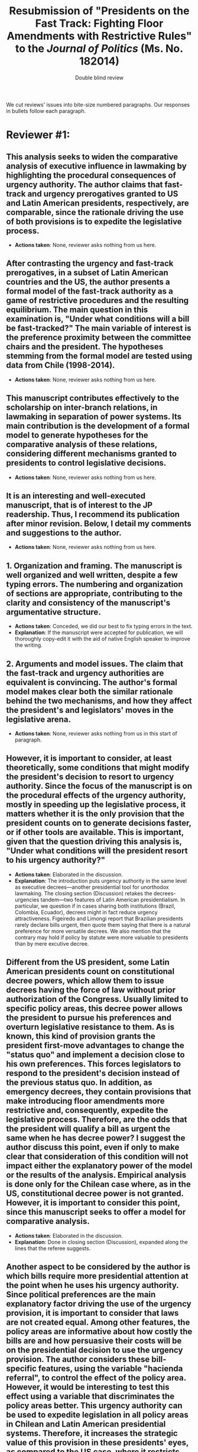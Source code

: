 #+SEQ_TODO: TODO TODOges TODOeric TODOvale CONCEDED | NO_ACTION_NEEDED DONE DROPPED
#+LaTeX_CLASS_OPTIONS: [article,letterpaper,times,12pt,listings-bw,microtype]
#+LATEX_HEADER: \usepackage[margin=0.5in]{geometry}
#+latex_header: \usepackage{xr}
#+latex_header: \externaldocument[app-]{urge14appendix}
#+TITLE: Resubmission of "Presidents on the Fast Track: Fighting Floor Amendments with Restrictive Rules" to the /Journal of Politics/ (Ms. No. 182014)
#+AUTHOR: Double blind review

#+latex: \newpage

#+latex: \noindent 
We cut reviews' issues into bite-size numbered paragraphs. Our responses in bullets follow each paragraph.

* Reviewer #1: 
** This analysis seeks to widen the comparative analysis of executive influence in lawmaking by highlighting the procedural consequences of urgency authority. The author claims that fast-track and urgency prerogatives granted to US and Latin American presidents, respectively, are comparable, since the rationale driving the use of both provisions is to expedite the legislative process.
- *Actions taken*: None, reviewer asks nothing from us here. 
** After contrasting the urgency and fast-track prerogatives, in a subset of Latin American countries and the US, the author presents a formal model of the fast-track authority as a game of restrictive procedures and the resulting equilibrium. The main question in this examination is, "Under what conditions will a bill be fast-tracked?" The main variable of interest is the preference proximity between the committee chairs and the president. The hypotheses stemming from the formal model are tested using data from Chile (1998-2014).
- *Actions taken*: None, reviewer asks nothing from us here. 
** This manuscript contributes effectively to the scholarship on inter-branch relations, in lawmaking in separation of power systems. Its main contribution is the development of a formal model to generate hypotheses for the comparative analysis of these relations, considering different mechanisms granted to presidents to control legislative decisions. 
- *Actions taken*: None, reviewer asks nothing from us here. 
** It is an interesting and well‐executed manuscript, that is of interest to the JP readership. Thus, I recommend its publication after minor revision. Below, I detail my comments and suggestions to the author. 
- *Actions taken*: None, reviewer asks nothing from us here. 
** 1.    Organization and framing. The manuscript is well organized and well written, despite a few typing errors. The numbering and organization of sections are appropriate, contributing to the clarity and consistency of the manuscript's argumentative structure.
- *Actions taken*: Conceded, we did our best to fix typing errors in the text. 
- *Explanation*: If the manuscript were accepted for publication, we will thoroughly copy-edit it with the aid of native English speaker to improve the writing. 
** 2. Arguments and model issues. The claim that the fast-track and urgency authorities are equivalent is convincing. The author's formal model makes clear both the similar rationale behind the two mechanisms, and how they affect the president's and legislators' moves in the legislative arena.
- *Actions taken*: None, reviewer asks nothing from us in this start of paragraph. 
** However, it is important to consider, at least theoretically, some conditions that might modify the president's decision to resort to urgency authority. Since the focus of the manuscript is on the procedural effects of the urgency authority, mostly in speeding up the legislative process, it matters whether it is the only provision that the president counts on to generate decisions faster, or if other tools are available. This is important, given that the question driving this analysis is, "Under what conditions will the president resort to his urgency authority?"
- *Actions taken*: Elaborated in the discussion.
- *Explanation*: The introduction puts urgency authority in the same level as executive decrees---another presidential tool for unorthodox lawmaking. The closing section (Discussion) retakes the decrees-urgencies tandem---two features of Latin American presidentialism. In particular, we question if in cases sharing both institutions (Brazil, Colombia, Ecuador), decrees might in fact reduce urgency attractiveness. Figeiredo and Limongi report that Brazilian presidents rarely declare bills urgent, then quote them saying that there is a natural preference for more versatile decrees. We also mention that the contrary may hold if policy by statute were more valuable to presidents than by mere excutive decree. 
** Different from the US president, some Latin American presidents count on constitutional decree powers, which allow them to issue decrees having the force of law without prior authorization of the Congress. Usually limited to specific policy areas, this decree power allows the president to pursue his preferences and overturn legislative resistance to them.   As is known, this kind of provision grants the president first-move advantages to change the "status quo" and implement a decision close to his own preferences. This forces legislators to respond to the president's decision instead of the previous status quo. In addition, as emergency decrees, they contain provisions that make introducing floor amendments more restrictive and, consequently, expedite the legislative process. Therefore, are the odds that the president will qualify a bill as urgent the same when he has decree power? I suggest the author discuss this point, even if only to make clear that consideration of this condition will not impact either the explanatory power of the model or the results of the analysis. Empirical analysis is done only for the Chilean case where, as in the US, constitutional decree power is not granted. However, it is important to consider this point, since this manuscript seeks to offer a model for comparative analysis.
- *Actions taken*: Elaborated in the discussion. 
- *Explanation*: Done in closing section (Discussion), expanded along the lines that the referee suggests. 
** Another aspect to be considered by the author is which bills require more presidential attention at the point when he uses his urgency authority. Since political preferences are the main explanatory factor driving the use of the urgency provision, it is important to consider that laws are not created equal. Among other features, the policy areas are informative about how costly the bills are and how persuasive their costs will be on the presidential decision to use the urgency provision. The author considers these bill-specific features, using the variable "hacienda referral", to control the effect of the policy area. However, it would be interesting to test this effect using a variable that discriminates the policy areas better.  This urgency authority can be used to expedite legislation in all policy areas in Chilean and Latin American presidential systems. Therefore, it increases the strategic value of this provision in these presidents' eyes, as compared to the US case, where it restricts international trade agreements.
- *Actions taken*: Defended our model and elaborated in the appendix and a footnote. 
- *Explanation*: We did a classification of bills in broad issue areas and re-estimated the regression on those subsets. In general the estimate for friendly committee chairs remains positive across issue areas, even if the small N plays against coefficient significance. Frankly, the issue classification we relied upon is crude and incomplete. Classification of bills' precise issue (and the desirable and related measure of interest, bill importance) is tricky enough to be beyond the scope of this paper. Since the model controlling for Finance-comittee-referral only seems robust, we kept it in the text. The appendix reports the effect on our key regressor, explains how we classified bills from the summary of the draft bills.  
- *Explanation* (cont.): We also elaborate the point that urgency applicable to all policy areas has more strategic value than the U.S. fast-track, restricted to international trade. 
** 3. Results and discussion. I recommend the review of the last two sections in order to make them more balanced. In section 5.2, the author provides an extensive description of the findings, concentrated mostly on estimated coefficients. In turn, the author spends only 1.5 pages discussing the implications of this study! 
- *Actions taken*: Conceded.
- *Explanation*: The revised manuscript elaborates implications in the final section. Section 4.2 (Model specification and results) takes four-and-a-half pages, about three of which are text; section 5 (Discussion) takes almos three pages. We have included the referee's suggestion to contrast decree/urgency in the discussion, and elaborated suggestions by other referees. 
** *check* To get this manuscript ready for publication, the author should review section 6 in order to explore more carefully the implications of this study in relation to literature previously discussed. A deeper discussion of whether these findings contribute to filling the gap, related to the approach to urgency authority as a procedural mechanism, is expected. Furthermore, the implications of this analysis for presidential and legislative scholarship should be developed properly, particularly to advance some comparative conclusions as proposed in this manuscript.
- *Actions taken*: Conceded.
- *Explanation*: The revised closing section (Discussion) explores implications... EXPAND AFTER FINAL REVIEW OF DISCUSSION SECTION.  
** In summary, I recommend the publication of this manuscript after the review of these minor corrections.
- *Actions taken*: conceded, the Authors hope that the revisions above have taken care of the Reviewer's concerns. 
* Reviewer #2: 
** This is an interesting manuscript on a relevant topic. Urgency procedures are common and understudied in presidential regimes. This article provides evidence that urgency procedures provide procedural advantages to presidents, which not merely speed up approval but, more important, allow presidents to approve legislation with fewer modifications. Consequently, if committee chairs align with the party of the president, urgency rules that force an up-or-down vote on the floor should occur with more frequency. The authors test their argument with data from Chile, with positive findings for their argument. In all, this is a paper that, after some changes, could be of interest to readers of JOP. In all, this is a very promising paper, with sound empirics, that needs some important adjustments prior to publication.   
- *Actions taken*: None, reviewer asks nothing from us here. 
** While the article is presented as a general theory of urgency motions in Latin America, the model details and results explain the Chilean case. Whether urgency procedures in other countries of Latin America serve the same function and conform to their model remains unproven. Consequently, it is not clear to me that the article generalizes the use of urgency in all (or even most) presidential regimes. That said, I do see merit in the way the authors connect the Chilean case to similar rules across Latin America, as well as the contribution to the broader comparative legislatures literature. However, the scope conditions of their results should be more clearly noted. 
- *Actions taken*: Conceded and expanded the discussion.
- *Explanation*: We re-wrote the introduction in order to clarify what we actually achieve in the manuscript: (1) describe similarities and differences in urgency authority in seven Latin American constitutions; (2) uncover sub-constitutional provisions in the case of Chile that invoke a closed rule for urgent bills, actually equating urgency authority and the fast-track authority of U.S. presidents; (3) model fast-track authority in order to identify its determinants; (4) test hypotheses on these determinants with Chilean legistative data. We also expanded section 6 (Discussion) to list verification of sub-constitutional institutions in Brazil, Colombia, Ecuador, Mexico, Paraguay, and Uruguay among the items in the future to-do list---verify if there is any hint of closed rule there too when a bill becomes urgent. (Ges might find some bits of this evidence, we will also elaborate it in section 6). 
** The presentation of the model is interesting but, in my view, too long. The intuition is straightforward and the formalization is, as they write, inspired in the restrictive procedure model of Dion and Huber. Much of what is in pages 8 to 16 could be presented to readers in half the space. In particular, the teacher/student example, and Figure 1, seem as part of a larger project rather than strictly germane to this paper. The authors could add this as a supplemental file rather than in the paper. 
- *Actions taken*: Conceded, we cut the model's exposition to four pages.
- *Explanation*: We dropped the example, and compacted the explanation to about half the original length. 
** While I like the paper, the hypotheses presented at the end of section 4 seem odd. The first hypotheses, that fast track bills should be more prevalent than standard ones, would only be true if all standard bills amended on the floor would be then shifted away from the position of the president or her party. More important, already the descriptive information in Table 2 shows that only 37% of all presidential bills are urgencies and about 50% of all presidential bills approved have urgencies. So, Hypothesis 1 is both commonsensical and likely false. It also makes little sense theoretically, because we do not know ex ante the number of bills that (using figure 4) would fall in each of the different profiles. If the theory is correct, the rate of urgency would also depend on the likelihood of introducing bills in each profile and, to some extent, that would be dependent on the status quo that are available. In fact, the theory could be used in a way that urgency rates are used to predict the likely profile faced by different presidents (that, of course, falls outside of what the authors are required to do in this paper). In any event, hypothesis 1 is simplistic, theoretically incorrect, and empirically false. 
- *Actions taken*: Conceded. We have dropped Hypothesis 1 in the shortened presentation.
- *Explanation*: The revised manuscript offers a single hypothesis about the effect of the preference overlap between the president and the committee chair on the probability of declaring a bill urgent. It is this hypothesis that the empirical section tests. We mention that empirical implications on gatekeeping and on policy outcomes could be derived from the model, but our data cannot test them. 
** Hypotheses 2.a and 2.b are also problematic. I fully agree that committee chairs aligned with the president should elicit higher urgency rates. But, shouldn't this be also the case because the bills sent to committees chaired by the opposition will alter the bill away from the president? So, isn't it more likely that bills in opposition committees are allowed to be voted under open-rule so that the majority can restore the original intent of the president and her party? So, any situation in which the chairs are "imperfect" gatekeepers of the preferences of the president and her party will result in the adoption of the standard process. I can flip the argument and say that open rule is a way to bring back "unruly" chairs and to discipline them. The problem with the current Hypothesis 2.a and 2.b is that they focus on the capacity of the president to enforce their preferred outcome but disregards the need of the president to rain down on unruly legislators. As a result, the wording of H2 is terrible: "standard bill consideration does not occur when the chair of the reporting committee belongs to the president's party". This is, again, theoretically unwarranted and empirically false. We can see in the statistical analyses that coalition chairs aligned with the party increase urgency by [.825, .874, .847]. Given that the average rate for approved bills is 50% (and I am not even considering all bills, only approved one), the rate of urgency is exp(0+.825)/(1+exp(0+.825))= 69%. This is pretty far from the 100% required in the wording of H2. The authors indicate that the statistical results "cannot reject H2" but this is clearly wrong, as the proper comparison is not against the baseline (mean of the model) but against this extreme 100% they describe in Hypothesis 2. Again, as in H1, the wording of H2 is simplistic, theoretically unwarranted, and empirically false. 
- *Actions taken*: Conceded, hypotheses have changed. 
- *Explanation*: We re-worded the hypothesis in probabilistic terms. It now reads thus: "Other things constant, a fast-track is no less probable when the chair of the reporting committee belongs to the president’s party than when they belong to different parties." We did not phrase it as more probable because the condition underlying the hypothesis is necessary but insufficient---something that we have made explicit in the appendix. 
** The odd thing about H1 and H2 is that the paper is doing fine without them. Multiple referrals are likely explained by the higher likelihood that the president needs to rain on unruly chairs rather than by the need to protect the original intent of the bill. The same with important committees. If there were any data available about committee amendments, it would make more sense to test whether bills "not modified" in committee have much higher rates of urgency. The 100% urgency rate (still too extreme for my taste) seem to be more likely when bills of the president see no modifications at the committee stage rather than when the committee chair belongs to the president party. In any event, the hypotheses of the paper are in serious need of revisions.
- *Actions taken*: Conceded and elaborated.
- *Explanation*: The revised manuscript has a unique hypothesis. We expanded the final section (Discussion) to discuss the unruly committee/floor implications of the urgency that the referee highlights in this point and the last. 
** Finally, the fact that the authors observe an electoral cycle in the use of urgencies either indicates that there is a temporal dimension, beyond the procedural management they report, or that the frequency of bills in each profile is changing over time. This may help the authors to inform readers about the actual "urgency" aspect of the bill. While I agree that procedural benefits may be the most important reason to use urgency motions, there seems to be a temporal dimension that deserves to be noted.
- *Actions taken*: Elaborated in the appendix. 
- *Explanation*: The appendix portrays empirically the temporal dimension in the use of urgencies, adding a cross-reference in the text (when introducing the regression's temporal controls). We deal with an important feature of the legislative process. Our analysis, however, only inspects bill histories in Chile on the surface. Numerous puzzles remain and their study promises an exciting agenda of future research. The referee highlights one dimension deserving attention. We do not elaborate it in the text due to lack of space and in order not to lose focus. Interested readers will hopefully find the discussion in the appendix interesting and work to shed further light on the urgency authority (all our data and code will be posted on-line if the paper gets published).  
** As said, this is a very promising paper, with sound empirics, that needs some important adjustments prior to publication. 
- Action taken: Conceded, the Authors hope that they have adequately addressed the referee's objections above.
* Reviewer #3: 
** This is an interesting piece that addresses a gap between the literature on executive power in the US and comparatively: what affects the ability of presidents to wield urgency authority and influence policymaking? Bridging this gap is important and the piece addresses this question by looking at the case of Chile, typically presumed to be a presidential system that is relatively weak in the Latin American context. 
- *Actions taken*: None, reviewer asks nothing from us here. 
** The primary concerns I have are three-fold: it is difficult to read much of the first half of the paper given the heavy reliance on technical and procedural explanations, the generalizability that results from the formal model is not made particularly explicit and leaves me wondering about broader scope conditions, and the contention that this is an exploration of the "procedural" effect of using urgency authority actually leaves me wondering about political influences and effects that are not addressed.
- *Actions taken*: None, reviewer asks nothing from us here. 
- *Explanation*: The reviewer lists three issues of concern in this "summary paragraph", developing each in the paragraphs below. We respond to each one below. 
** On the first big issue, there is a lot of assumed understanding of technical procedures facing a bill's path through the legislative process and in executive-legislative interactions. I do not think the currently written text is sufficiently general enough for the average (non-Americanist institutions) reader. I would recommend trying to make the text more reader-friendly by stripping down non-essential discussion of the nuts and bolts of legislation construction and procedures and instead using more plain English. In a similar way, the "example" begins as if designed to engage a reader on a non-technical level but quickly devolves into a relatively high degree of technicality that segues into the game. Not everyone reading will be well versed in game theory and/or legislative procedure, and paying attention to how to engage everyone else would be tremendously useful in making clear the bigger contribution of the piece.
- *Actions taken*: Conceded, we have simplified the text. 
- *Explanation*: We dropped the example from the revised manuscript. We also did our best to keep technical jargon at bay. 
** On the second big issue, I am not a formal theory person, so I have limited ability to comment on whether the model sufficiently and appropriately captures the game and possible outcomes. However, I do question whether the model is generalizable to any cases in which there are restrictions (even modest ones) that limit the number or scope of bills a president may be able to fast-track. Does this really only explain the US, Chile, and maybe another case or two? How much modification would be required to accommodate restrictions on a president's ability to fast-track legislation via urgency authority in the plenary arrest, automatic adoption cases, or Mexico? Is that game capable of producing equally compelling hypotheses that might be tested via comparative statics analysis? Presumably hypothesis 1 cannot possible be theoretically defensible in a system with restrictions on this form of presidential authority.
- *Actions taken*: Conceded and expanded the discussion.
- *Explanation*: We re-wrote the introduction in order to clarify what we actually achieve in the manuscript: (1) describe similarities and differences in urgency authority in seven Latin American constitutions; (2) uncover sub-constitutional provisions in the case of Chile that invoke a closed rule for urgent bills, actually equating urgency authority and the fast-track authority of U.S. presidents; (3) model fast-track authority in order to identify its determinants; (4) test hypotheses on these determinants with Chilean legistative data. We also expanded section 6 (Discussion) to list verification of sub-constitutional institutions in Brazil, Colombia, Ecuador, Mexico, Paraguay, and Uruguay among the items in the future to-do list---verify if there is any hint of closed rule there too when a bill becomes urgent. (Ges might find some bits of this evidence, we will also elaborate it in section 6). 
** On the third big issue, I am not certain if this is a byproduct of the model or the theoretical lens of the author(s), but it strikes me that it is not only important to know how often presidents invoke this authority but also whether doing so makes them more likely to get preferred policies passed (unamended). Presidents presumably do not utilize urgency authority unless they expect it to work out in their favor, either to pass the proposed legislation or obtain bargaining power in another piece of proposed legislation. Why are the hypotheses only about the likelihood of standard versus urgent bill consideration without any expectations regarding the likelihood of passing urgently-considered bills?
- *Actions taken*: Elaborated missing pieces. 
- *Explanation*: The reviewer asks fundamental questions here. One (in the summary paragraph) is general : what are the political effects of the procedure that we analyze? Another is particular: why does the manuscript not address hypotheses on the likelihood of passing urgent bills unamended and test them? We have added reference to and discussion of McNollgast/Thies/Cox-McCubbins's approach that procedures are instruments of political manipulation, then left investigation of the form of those policy effects for future work. The reason is that systematizing the evidence on bill amendment adoption/rejection is far from straightforward---it is a research project of its own. We therefore not investigate that part of the mechanism and concentrate on demonstrating that urgency authority is, in fact, a procedural maneuver akin to the closed rule. We added a paragraph at the start of section 1 to make this explicit (there is no contention that this is an exploration of the policy effects of using the procedure). We also expanded section 6 (Discussion) in order to spell out an untested assumption in our argument: that the closed rule in fact shields reports from further amendment, and what testing the missing pieces would involve. 
# - DONE TODOeric: 1. buscar indicador de "indicaciones" para hacer una dummy unamended. 2. Si lo hubiera, generar una predicción sobre pr(pass unamended). -> Hay una pestaña de indicaciones que no obtuve cuando hice el scraping. Es difícil interpetar/sistematizar la info que contiene (remite a doctos word). Esto es un proyecto para otro paper. 
# McNollgast 1987 offer a general perspective of how elected officeholders rely on administrative procedures as instruments of political control. McPage interpret procedures as instruments of political control. When conflict over policy goals or uncertainty of outcomes arise, elected officeholders broaden or narrow scope and discretion with procedures.  
** Furthermore, I understand that a formal model requires oversimplification of the real political world and that the theoretical framework is meant to highlight procedural effects of the use of urgency authority, but I am troubled by the lack of attention to many political consideration that likely matter in understanding presidents' use of this type of authority. First, is the decision to use urgency authority totally costless to the president from a political/public opinion standpoint? The author(s) includes approval ratings from before bill initiation, but it seems like this could be more of a direct theoretical discussion. For example, it is true that presidents with better approval may need to rely less on this authority to push their agenda, but Latin American presidents are often faulted for doing the opposite (in contrast to American presidents). I can understand that maybe it is costless in some places where voters likely do not have a great understanding of procedural intricacies that presidents use to enact their agenda. But in a case like Chile, where legislators are fairly highly professionalized, one might assume that opposition legislators would call foul to try and damage presidential popularity, particularly on specific issues or in the run-up to new elections. How does this consideration for a president affect her/his decisions?
- *Actions taken*: Elaborated in the text and the appendix.
- *Explanation*: The revised manuscript mentions how presidential approval might reduce reliance on urgency authority (presidents more easily get what they want in the assembly) or increase it (because popular presidents might get better reports from the average committee chair). We also re-estimated regression models with subsets of bills by broad issue areas. Classification of bills' precise issue areas (and a related measure of interest, bill importance) is a difficult task that is beyond the scope of this paper. In order to verify robustness of the model that just controls for Finance-comittee-referral in the text, ee relied on a somewhat crude and incomplete issue categorization. The appendix explains how we selected subsets of bills, inferring the issue area through the committee they were referred to as well as an incomplete categorization relying on the thematic summary of the draft bill. The appendix reports results. The small N plays against coefficient significance, but in general the estimate for co-partisan committee chairs remains positive across issue areas, raising confidence that the model in the text is robust to such controls.
# enfatizar que en Chile todo es urgente?
** Second, while there is a consideration of the congressional cycle, there is no mention of election-related cycles. However, it seems like from a procedural standpoint new presidents should be less likely to exercise this authority (e.g. they have limited familiarity with procedures and powers) than those with some experience. The absence of the potential for immediate re-election in Chile means that during the time period under study, all presidents are essentially "brand new" to the democratic executive powers at their disposal. I suspect there might be a curvilinear relationship between time in office and propensity to use this authority widely, with inexperience depressing its use early on and upcoming elections depressing its use later on. How does time matter regarding expectations of how presidents use this power? Including time from/to executive and/or legislative election might help here.
- *Actions taken*: Defended and clarified.
- *Explanation*: We added a section in the appendix discussing the lack of an apparent temporal effect in urgency usage along the election cycle. We also estimate and report in the appendix the model with this control (and its square, to capture a non-linear pattern). The effect is statistically significnt but small, indicating a drop in supreme urgency use as the election nears. Since other coefficients remain virtually unchanged with the addition of this control, we prefer to report the models excluding this control.  
** Third, doesn't presidential experience also matter? Presidents who were previously part of a cabinet may have a very different take on the relationship between the executive and legislature than former legislators. Also, in the reverse direction, Chilean presidents sometimes move into legislative offices after they leave the executive branch: does Frei's experience wielding this authority affect his response to it when he becomes a senator later on down the line? Considering a set of controls for previous experience of the president (legislative branch, executive branch, or none) and previous experience of sitting legislators (or perhaps just the committee or coalition chairs) should help to address this.
- *Actions taken*: Elaborated in the text.
- *Explanation*: Frei and Lagos had been legislators prior to assuming presidential office. Bachelet and Piñera had not. After the end of the presidential term only Frei assumed legislative office in the period. With four presidents only, fixed (Model 3) and mixed (Model 4) effects capture prior presidential experience. Appendix Figure A.1 makes clear that, indeed, presidents without legislative experience relied way more on urgencies than those with experience. But the available data cannot answer if this is the explanatory factor behind the surge, or some other factor. We have included a temporal breakdown of urgencies by presidency as part of Table 1 to discuss this propensity in the text.
** Finally, the information in Part B of Table 2 and the related in-text discussion strikes me as a footnote plus appendix type of discussion. It is distracting from the main point and only one category is considered in the analysis, so I don't think including it in the body of the text makes much sense.
- *Actions taken*: Conceded, we dropped Part B.  
- *Explanation*: Former part B now lives in the appendix, where we elaborate on three urgency types. The text now only considers the relevant (``supreme'') urgent bills. Table 1 has a new part B, a breakdown of urgent bills by presidency. 
* Cover letter for RnR 
October 10, 2018

Lanny W. Martin
Professor of Political Science
Comparative Politics Editor, Journal of Politics

Department of Social and Political Sciences
Bocconi University
lanny.martin@unibocconi.it

Dear Dr. Buhaug: My co-authors and I have revised our manuscript and are re-submitting it for your consideration and for a second review. 

We addressed all concerns by reviewers, either in the text or in a new on-line appendix. This letter explains how we have done it. 

We accepted all but two points raised by the reviewers---and have corrected or clarified the text and analysis or elaborated based on critiques and recommendations. We quote below the points raised by the reviewers requiring our attention, following each with what we did and where, or did not do and why. 

In addition to reviewers' feedback, we updated all analysis to include 2015 election returns (data that was still unavailable when we prepared the original manuscript) and included secciones that were split in the period of observation due to overpopulation. These secciones had been dropped from the original analysis to save time (recovering them required a good deal of effort). These units are relatively unimportant in sheer numbers (175 overpopulated secciones were split into 5034 new units in the period, out of a total of 66 thousand). But they are concentrated in suburban areas with fast demographic growth since the 1990s. The revised estimates support the the same substantive conclusions, although some individual estimates have changed. 

The new on-line appendix provides detail of our estimation procedure, with a step-by-step explanation of how to prepare data, invoke hypothetical election generation, and specify the Bugs model. At time of publication, we will archive replication code, and data along with this appendix---which will support straightforward replication.

The revised manuscript is 9,768 words long, inclusive (checked with \url{http://app.uio.no/ifi/texcount/online.php}). 
File: redMexBias09.tex
Sum count: 9768
Words in text: 8356
Words in headers: 44
Words outside text (captions, etc.): 1368
Number of headers: 10
Number of floats/tables/figures: 7
Number of math inlines: 89
Number of math displayed: 5

We are confident that the review process has allowed us to improve our manuscript, and hope that the revised version will be acceptable for publication.

Yours sincerely,

Eric Magar, corresponding author
* Response to editor accepting to do RnR <2018-10-10>
Dear Lanny, 
It is with great pleasure that I read the good news about our submission. The reviews are constructive, offering substantive advise, and also arrived in due time! I am sure that the review process will improve the manuscript in the hope that it is acceptable for publication in the Journal of Politics. My co-authors and I will gladly proceed with the revise and resubmit. We will send you a revised manuscript within three months. 
Best,
* Editor's letter <2018-10-07 Sun>
Ref.:  Ms. No. 182014
Presidents on the Fast Track: Fighting Floor Amendments with Restrictive Rules
The Journal of Politics

Dear Professor Sin,

I have received the reviews of your manuscript, Number 182014, "Presidents on the Fast Track: Fighting Floor Amendments with Restrictive Rules." These are attached at the end of this email. 

The reviews, as you can see, are mixed. While the reviewers are generally sympathetic to what you are trying to do and your general approach to the question, they also raise a variety of important concerns and offer several useful suggestions. Based on the reviews and my own careful reading of the manuscript, I invite you to revise and resubmit your manuscript for further review.

When I receive the revised manuscript I will send it back to Reviewers 2 and 3. Although I do not expect to send it to a wholly new reviewer, I reserve the right to do so, especially if one of the original reviewers is unavailable to read the manuscript a second time.

REVISION: Please address the issues raised by each of your reviewers and make your manuscript revisions accordingly. Along with your revisions to the manuscript, you should prepare an anonymous memorandum addressed to the editors and reviewers. This memo should be included at the top of the electronic file of your revised manuscript. The memo should address the concerns raised by the different reviewers and detail the changes made in the manuscript in response. Information that you do not care to make available to the reviewers should be included in the text "Comments to the Editors" box that is available when you submit the manuscript online.

LENGTH: The revised version should not be any longer than the original submission using the same margins and font size. If you need additional space, you should consider putting nonessential or supplementary materials in an online appendix.

APPENDICES: You are welcome to have an online appendix associated with your paper. The JOP will host online appendices for published articles. Any online appendices must be submitted as a separate file when your revised manuscript is resubmitted online to Editorial Manager. This allows reviewers of the final version of your manuscript to have access to it. Please note that every online-only appendix must be cited at some point in the text.

DATA AND REPLICATION FILES: Note that authors of quantitative papers must submit their data and all associated replication files to the JOP's Dataverse: https://dataverse.harvard.edu/dataverse/jop. While it is not necessary to provide this information at the R-and-R stage, please note that this is a required step at the "Accept with Revisions" (i.e., "Conditional Accept") stage.

TIMEFRAME: If you decide to undertake revisions, I would prefer to receive the revised manuscript within about three months. If you have not resubmitted the revised manuscript within six months from this letter, you should contact me before doing so to be certain that the invitation to resubmit still stands.

SUBMITTING YOUR REVISION: When you have completed your revisions please log on to Editorial Manager as an author and upload the revised Anonymous Manuscript with the embedded memo to editors and reviewers and, if needed, a separate file with the (anonymous) online appendix. Do not upload an Author Identified version of the manuscript at this point.

Note that while the invitation to revise and resubmit the manuscript does not constitute a commitment to publish, I am aware of the considerable time and effort required to undertake revisions. I would not invite you to do so if I was not confident that you can satisfy the reviewers' concerns and gain a favorable decision. 

I am convinced that this is interesting and important work with the potential to make a significant contribution to the field. I look forward to reading your revised manuscript.

Best regards,
Lanny

